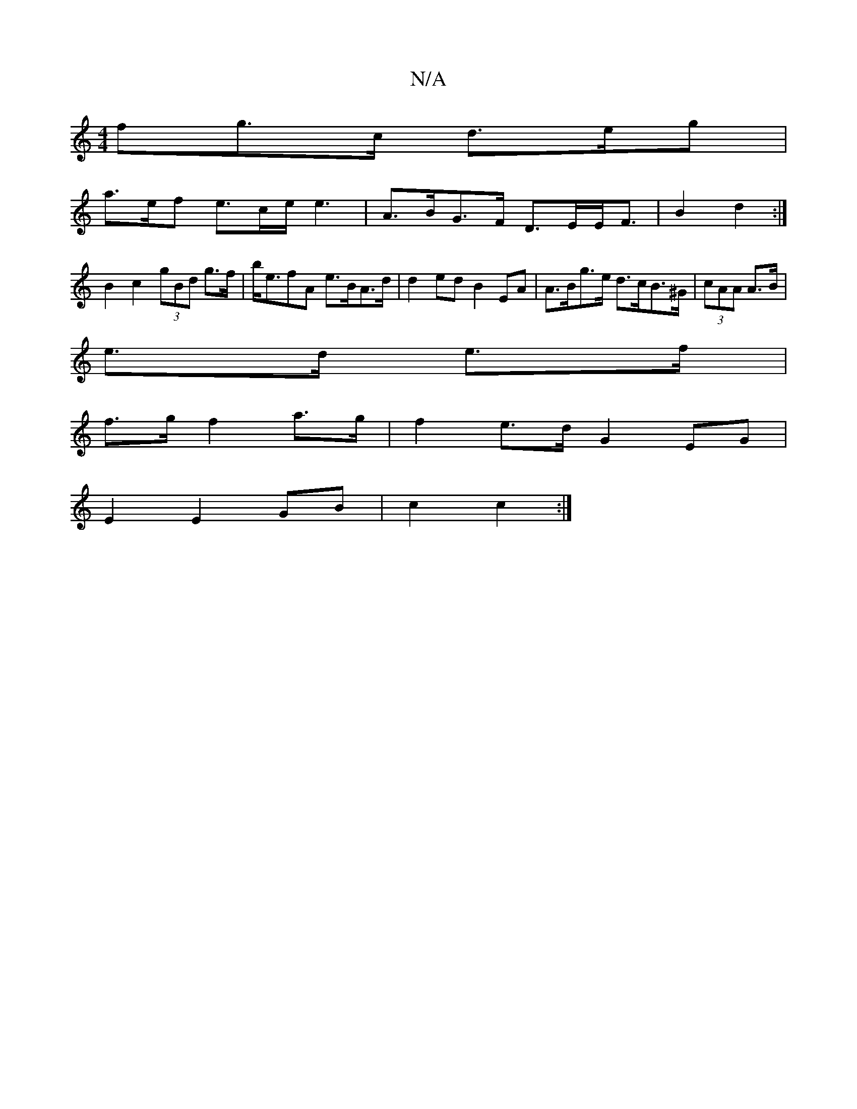 X:1
T:N/A
M:4/4
R:N/A
K:Cmajor
fg>c d>eg |
a>ef e>ce<e2|A>BG>F D>EE<F | B2 d2 :|
B2c2 (3gBd g>f|b<efA e>BA>d | d2ed B2EA | A>Bg>e d>cB>^G | (3cAA A>B |
e>d e>f |
f>g f2 a>g | f2 e>d G2 EG |
E2 E2- GB | c2 c2 :|

f2|:e>ge||

f |e2d2